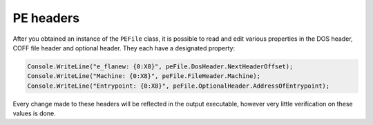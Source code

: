PE headers
==========

After you obtained an instance of the ``PEFile`` class, it is possible to read and edit various properties in the DOS header, COFF file header and optional header. They each have a designated property:

.. code-block:: csharp

    Console.WriteLine("e_flanew: {0:X8}", peFile.DosHeader.NextHeaderOffset);
    Console.WriteLine("Machine: {0:X8}", peFile.FileHeader.Machine);
    Console.WriteLine("Entrypoint: {0:X8}", peFile.OptionalHeader.AddressOfEntrypoint);

Every change made to these headers will be reflected in the output executable, however very little verification on these values is done. 
